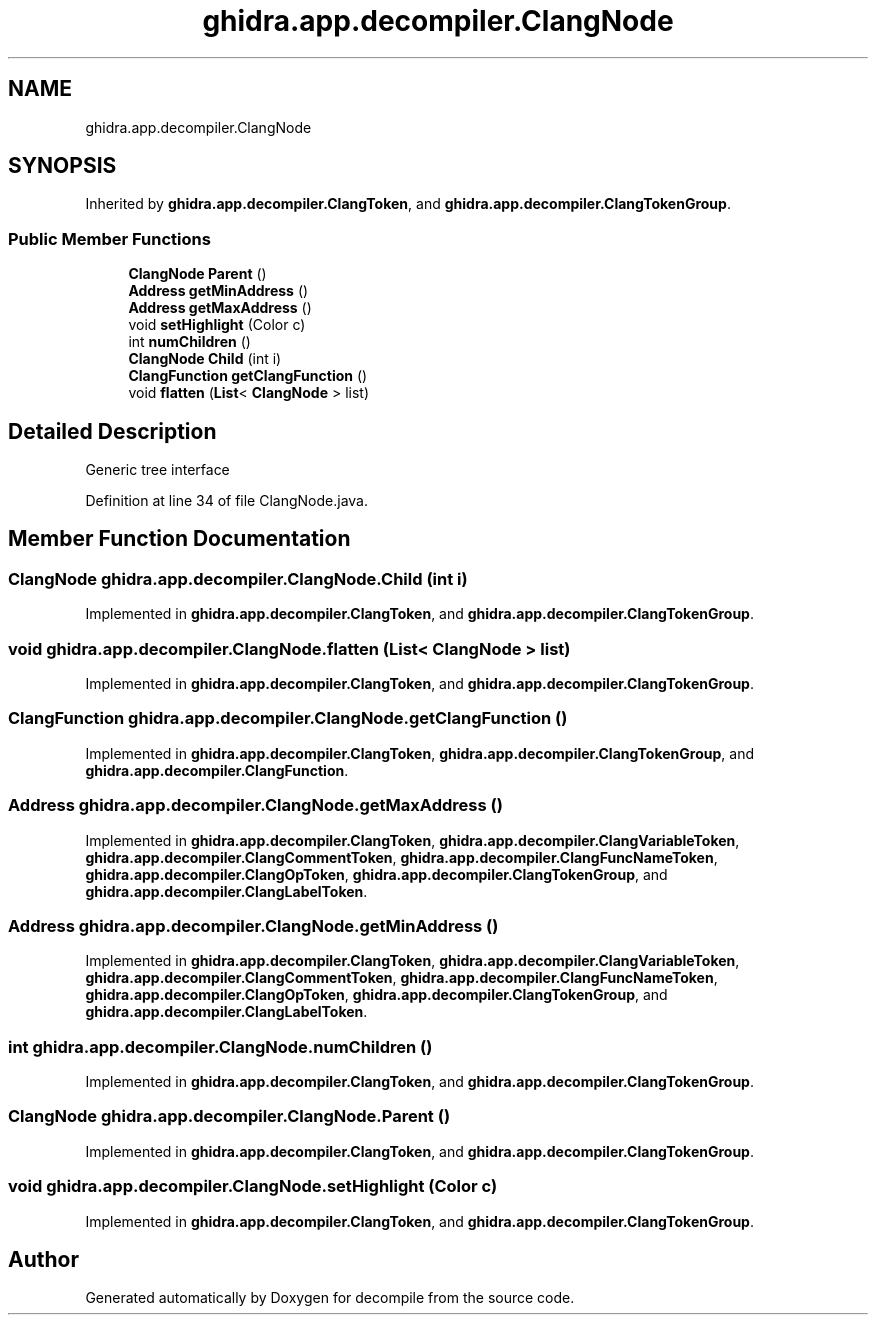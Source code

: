 .TH "ghidra.app.decompiler.ClangNode" 3 "Sun Apr 14 2019" "decompile" \" -*- nroff -*-
.ad l
.nh
.SH NAME
ghidra.app.decompiler.ClangNode
.SH SYNOPSIS
.br
.PP
.PP
Inherited by \fBghidra\&.app\&.decompiler\&.ClangToken\fP, and \fBghidra\&.app\&.decompiler\&.ClangTokenGroup\fP\&.
.SS "Public Member Functions"

.in +1c
.ti -1c
.RI "\fBClangNode\fP \fBParent\fP ()"
.br
.ti -1c
.RI "\fBAddress\fP \fBgetMinAddress\fP ()"
.br
.ti -1c
.RI "\fBAddress\fP \fBgetMaxAddress\fP ()"
.br
.ti -1c
.RI "void \fBsetHighlight\fP (Color c)"
.br
.ti -1c
.RI "int \fBnumChildren\fP ()"
.br
.ti -1c
.RI "\fBClangNode\fP \fBChild\fP (int i)"
.br
.ti -1c
.RI "\fBClangFunction\fP \fBgetClangFunction\fP ()"
.br
.ti -1c
.RI "void \fBflatten\fP (\fBList\fP< \fBClangNode\fP > list)"
.br
.in -1c
.SH "Detailed Description"
.PP 
Generic tree interface 
.PP
Definition at line 34 of file ClangNode\&.java\&.
.SH "Member Function Documentation"
.PP 
.SS "\fBClangNode\fP ghidra\&.app\&.decompiler\&.ClangNode\&.Child (int i)"

.PP
Implemented in \fBghidra\&.app\&.decompiler\&.ClangToken\fP, and \fBghidra\&.app\&.decompiler\&.ClangTokenGroup\fP\&.
.SS "void ghidra\&.app\&.decompiler\&.ClangNode\&.flatten (\fBList\fP< \fBClangNode\fP > list)"

.PP
Implemented in \fBghidra\&.app\&.decompiler\&.ClangToken\fP, and \fBghidra\&.app\&.decompiler\&.ClangTokenGroup\fP\&.
.SS "\fBClangFunction\fP ghidra\&.app\&.decompiler\&.ClangNode\&.getClangFunction ()"

.PP
Implemented in \fBghidra\&.app\&.decompiler\&.ClangToken\fP, \fBghidra\&.app\&.decompiler\&.ClangTokenGroup\fP, and \fBghidra\&.app\&.decompiler\&.ClangFunction\fP\&.
.SS "\fBAddress\fP ghidra\&.app\&.decompiler\&.ClangNode\&.getMaxAddress ()"

.PP
Implemented in \fBghidra\&.app\&.decompiler\&.ClangToken\fP, \fBghidra\&.app\&.decompiler\&.ClangVariableToken\fP, \fBghidra\&.app\&.decompiler\&.ClangCommentToken\fP, \fBghidra\&.app\&.decompiler\&.ClangFuncNameToken\fP, \fBghidra\&.app\&.decompiler\&.ClangOpToken\fP, \fBghidra\&.app\&.decompiler\&.ClangTokenGroup\fP, and \fBghidra\&.app\&.decompiler\&.ClangLabelToken\fP\&.
.SS "\fBAddress\fP ghidra\&.app\&.decompiler\&.ClangNode\&.getMinAddress ()"

.PP
Implemented in \fBghidra\&.app\&.decompiler\&.ClangToken\fP, \fBghidra\&.app\&.decompiler\&.ClangVariableToken\fP, \fBghidra\&.app\&.decompiler\&.ClangCommentToken\fP, \fBghidra\&.app\&.decompiler\&.ClangFuncNameToken\fP, \fBghidra\&.app\&.decompiler\&.ClangOpToken\fP, \fBghidra\&.app\&.decompiler\&.ClangTokenGroup\fP, and \fBghidra\&.app\&.decompiler\&.ClangLabelToken\fP\&.
.SS "int ghidra\&.app\&.decompiler\&.ClangNode\&.numChildren ()"

.PP
Implemented in \fBghidra\&.app\&.decompiler\&.ClangToken\fP, and \fBghidra\&.app\&.decompiler\&.ClangTokenGroup\fP\&.
.SS "\fBClangNode\fP ghidra\&.app\&.decompiler\&.ClangNode\&.Parent ()"

.PP
Implemented in \fBghidra\&.app\&.decompiler\&.ClangToken\fP, and \fBghidra\&.app\&.decompiler\&.ClangTokenGroup\fP\&.
.SS "void ghidra\&.app\&.decompiler\&.ClangNode\&.setHighlight (Color c)"

.PP
Implemented in \fBghidra\&.app\&.decompiler\&.ClangToken\fP, and \fBghidra\&.app\&.decompiler\&.ClangTokenGroup\fP\&.

.SH "Author"
.PP 
Generated automatically by Doxygen for decompile from the source code\&.
